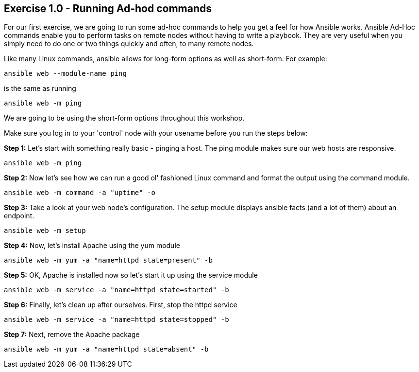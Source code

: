 == Exercise 1.0 - Running Ad-hod commands

For our first exercise, we are going to run some ad-hoc commands to help you get a feel for how Ansible works. Ansible Ad-Hoc commands enable you to perform tasks on remote nodes without having to write a playbook. They are very useful when you simply need to do one or two things quickly and often, to many remote nodes.

Like many Linux commands, ansible allows for long-form options as well as short-form. For example:

    ansible web --module-name ping

is the same as running

    ansible web -m ping

We are going to be using the short-form options throughout this workshop.

Make sure you log in to your 'control' node with your usename before you run the steps below:

*Step 1:* Let’s start with something really basic - pinging a host. The ping module makes sure our web hosts are responsive.

    ansible web -m ping

*Step 2:* Now let’s see how we can run a good ol' fashioned Linux command and format the output using the command module.

    ansible web -m command -a "uptime" -o

*Step 3:* Take a look at your web node’s configuration. The setup module displays ansible facts (and a lot of them) about an endpoint.

    ansible web -m setup

*Step 4:* Now, let’s install Apache using the yum module

    ansible web -m yum -a "name=httpd state=present" -b

*Step 5:* OK, Apache is installed now so let’s start it up using the service module

    ansible web -m service -a "name=httpd state=started" -b

*Step 6:* Finally, let’s clean up after ourselves. First, stop the httpd service

    ansible web -m service -a "name=httpd state=stopped" -b

*Step 7:* Next, remove the Apache package

    ansible web -m yum -a "name=httpd state=absent" -b